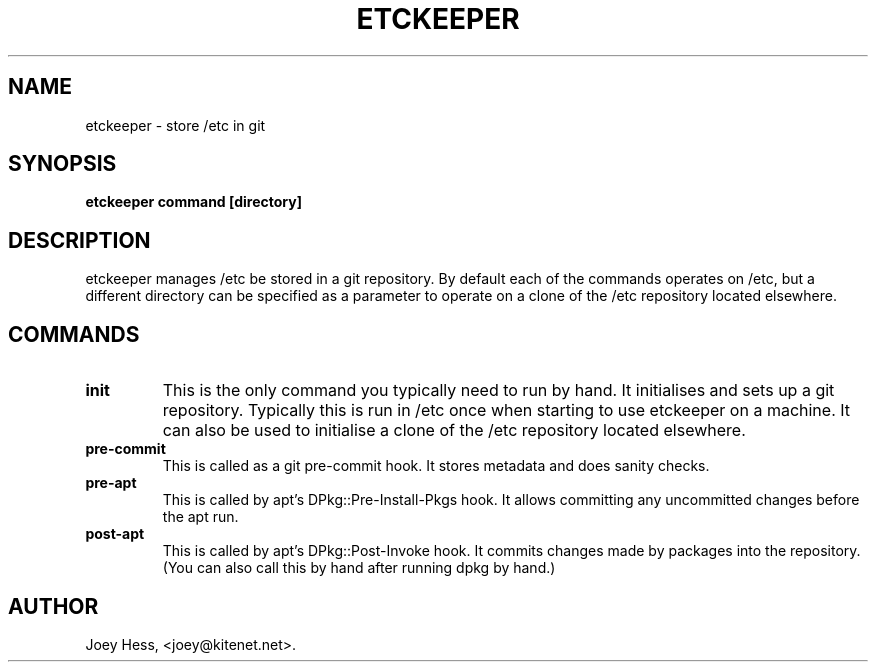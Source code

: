 .\" -*- nroff -*-
.TH ETCKEEPER 1 "" "" ""
.SH NAME
etckeeper \- store /etc in git
.SH SYNOPSIS
.B etckeeper command [directory]
.SH DESCRIPTION
etckeeper manages /etc be stored in a git repository. By default each
of the commands operates on /etc, but a different directory can be
specified as a parameter to operate on a clone of the /etc repository
located elsewhere.
.SH COMMANDS
.TP
.B init
This is the only command you typically need to run by hand. It initialises
and sets up a git repository. Typically this is run in /etc once when
starting to use etckeeper on a machine. It can also be used to initialise
a clone of the /etc repository located elsewhere.
.TP
.B pre-commit
This is called as a git pre-commit hook. It stores metadata and does sanity
checks.
.TP
.B pre-apt
This is called by apt's DPkg::Pre-Install-Pkgs hook. It allows committing
any uncommitted changes before the apt run.
.TP
.B post-apt
This is called by apt's DPkg::Post-Invoke hook. It commits changes made by
packages into the repository. (You can also call this by hand after running
dpkg by hand.)
.SH AUTHOR 
Joey Hess, <joey@kitenet.net>.
